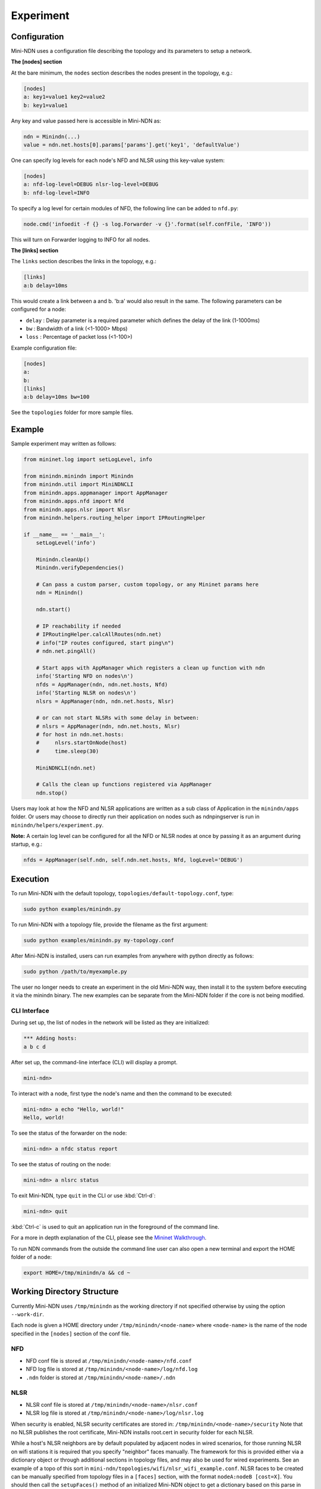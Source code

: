 Experiment
==========

Configuration
-------------

Mini-NDN uses a configuration file describing the topology and its parameters to setup a network.

**The [nodes] section**

At the bare minimum, the ``nodes`` section describes the nodes present in the
topology, e.g.:

.. code-block:: cfg

    [nodes]
    a: key1=value1 key2=value2
    b: key1=value1

Any key and value passed here is accessible in Mini-NDN as:

.. code-block:: python

    ndn = Minindn(...)
    value = ndn.net.hosts[0].params['params'].get('key1', 'defaultValue')

One can specify log levels for each node's NFD and NLSR using this key-value system:

.. code-block:: cfg

    [nodes]
    a: nfd-log-level=DEBUG nlsr-log-level=DEBUG
    b: nfd-log-level=INFO

To specify a log level for certain modules of NFD, the following line can be added to ``nfd.py``:

.. code-block:: python

   node.cmd('infoedit -f {} -s log.Forwarder -v {}'.format(self.confFile, 'INFO'))

This will turn on Forwarder logging to INFO for all nodes.

.. todo::
    Document [switches] section

**The [links] section**

The ``links`` section describes the links in the topology, e.g.:

.. code-block:: cfg

    [links]
    a:b delay=10ms

This would create a link between a and b. 'b:a' would also result in the
same. The following parameters can be configured for a node:

-  ``delay`` : Delay parameter is a required parameter which defines the
   delay of the link (1-1000ms)

-  ``bw`` : Bandwidth of a link (<1-1000> Mbps)

-  ``loss`` : Percentage of packet loss (<1-100>)

Example configuration file:

.. code-block:: cfg

    [nodes]
    a:
    b:
    [links]
    a:b delay=10ms bw=100

See the ``topologies`` folder for more sample files.

Example
-------

Sample experiment may written as follows:

.. code-block:: python

    from mininet.log import setLogLevel, info

    from minindn.minindn import Minindn
    from minindn.util import MiniNDNCLI
    from minindn.apps.appmanager import AppManager
    from minindn.apps.nfd import Nfd
    from minindn.apps.nlsr import Nlsr
    from minindn.helpers.routing_helper import IPRoutingHelper

    if __name__ == '__main__':
        setLogLevel('info')

        Minindn.cleanUp()
        Minindn.verifyDependencies()

        # Can pass a custom parser, custom topology, or any Mininet params here
        ndn = Minindn()

        ndn.start()

        # IP reachability if needed
        # IPRoutingHelper.calcAllRoutes(ndn.net)
        # info("IP routes configured, start ping\n")
        # ndn.net.pingAll()

        # Start apps with AppManager which registers a clean up function with ndn
        info('Starting NFD on nodes\n')
        nfds = AppManager(ndn, ndn.net.hosts, Nfd)
        info('Starting NLSR on nodes\n')
        nlsrs = AppManager(ndn, ndn.net.hosts, Nlsr)

        # or can not start NLSRs with some delay in between:
        # nlsrs = AppManager(ndn, ndn.net.hosts, Nlsr)
        # for host in ndn.net.hosts:
        #     nlsrs.startOnNode(host)
        #     time.sleep(30)

        MiniNDNCLI(ndn.net)

        # Calls the clean up functions registered via AppManager
        ndn.stop()

Users may look at how the NFD and NLSR applications are written as a sub class of Application
in the ``minindn/apps`` folder. Or users may choose to directly run their application on nodes
such as ndnpingserver is run in ``minindn/helpers/experiment.py``.

**Note:** A certain log level can be configured for all the NFD or NLSR nodes at once by passing it as an argument during startup, e.g.:

.. code-block:: python

    nfds = AppManager(self.ndn, self.ndn.net.hosts, Nfd, logLevel='DEBUG')

Execution
---------

To run Mini-NDN with the default topology, ``topologies/default-topology.conf``, type:

.. code-block:: sh

    sudo python examples/minindn.py

To run Mini-NDN with a topology file, provide the filename as the first
argument:

.. code-block:: sh

    sudo python examples/minindn.py my-topology.conf

After Mini-NDN is installed, users can run examples from anywhere with python directly as follows:

.. code-block:: sh

    sudo python /path/to/myexample.py

The user no longer needs to create an experiment in the old Mini-NDN way, then install it to the system before executing it via the minindn binary. The new examples can be separate from the Mini-NDN folder if the core is not being modified.

CLI Interface
_____________

During set up, the list of nodes in the network will be listed as they
are initialized:

.. code-block:: none

    *** Adding hosts:
    a b c d

After set up, the command-line interface (CLI) will display a prompt.

.. code-block:: none

    mini-ndn>

To interact with a node, first type the node's name and then the command
to be executed:

.. code-block:: sh

    mini-ndn> a echo "Hello, world!"
    Hello, world!

To see the status of the forwarder on the node:

.. code-block:: sh

    mini-ndn> a nfdc status report

To see the status of routing on the node:

.. code-block:: sh

    mini-ndn> a nlsrc status

To exit Mini-NDN, type ``quit`` in the CLI or use :kbd:`Ctrl-d`:

.. code-block:: sh

    mini-ndn> quit

:kbd:`Ctrl-c` is used to quit an application run in the foreground of the command line.

For a more in depth explanation of the CLI, please see the `Mininet
Walkthrough <https://mininet.org/walkthrough/>`__.

To run NDN commands from the outside the command line user can also open a new terminal
and export the HOME folder of a node:

.. code-block:: sh

    export HOME=/tmp/minindn/a && cd ~

Working Directory Structure
---------------------------

Currently Mini-NDN uses ``/tmp/minindn`` as the working directory if not
specified otherwise by using the option ``--work-dir``.

Each node is given a HOME directory under ``/tmp/minindn/<node-name>`` where
``<node-name>`` is the name of the node specified in the ``[nodes]`` section of
the conf file.

NFD
___

- NFD conf file is stored at ``/tmp/minindn/<node-name>/nfd.conf``

- NFD log file is stored at ``/tmp/minindn/<node-name>/log/nfd.log``

- ``.ndn`` folder is stored at ``/tmp/minindn/<node-name>/.ndn``

NLSR
____

- NLSR conf file is stored at ``/tmp/minindn/<node-name>/nlsr.conf``
- NLSR log file is stored at ``/tmp/minindn/<node-name>/log/nlsr.log``

When security is enabled, NLSR security certificates are stored in:
``/tmp/minindn/<node-name>/security`` Note that no NLSR publishes the root
certificate, Mini-NDN installs root.cert in security folder for each
NLSR.

While a host's NLSR neighbors are by default populated by adjacent nodes in wired scenarios,
for those running NLSR on wifi stations it is required that you specify "neighbor" faces
manually. The framework for this is provided either via a dictionary object or through
additional sections in topology files, and may also be used for wired experiments.
See an example of a topo of this sort in ``mini-ndn/topologies/wifi/nlsr_wifi_example.conf``.
NLSR faces to be created can be manually specified from topology files in a ``[faces]``
section, with the format ``nodeA:nodeB [cost=X]``. You should then call the ``setupFaces()``
method of an initialized Mini-NDN object to get a dictionary based on this parse in the format
``faceA:[(faceB, cost), (faceC, cost),...]``, which can finally be passed to the NLSR
helper via the faceDict parameter. An example experiment using this methodology is located
at ``mini-ndn/examples/wifi/nlsr_wifi.py``. Note that the aforementioned dict can also be
created manually in the previously established format.

Routing Options
----------------

Link State Routing (NLSR)
_________________________

By default, Mini-NDN uses `NLSR <https://github.com/named-data/NLSR>`__ for route management, i.e., route computation, route installation, etc.
Additionally, the command-line utility ``nlsrc`` can be used to advertise and withdraw prefixes and route status.

NDN Routing Helper
__________________

Computes link-state or hyperbolic route/s from a given minindn topology and installs them in the FIB. The major benefit of the routing helper is to eliminate the overhead of NLSR when using larger topology. See ``examples/static_routing_experiment.py`` on how to use the helper class.

**IMPORTANT:** NLSR and NDN Routing Helper are mutually exclusive, meaning you can only use one at a time, not both.

**Note:** The current version of ``ndn_routing_helper`` is still in the experimental phase. It doesn't support node or link failure and runtime prefix advertisement/withdrawal. If you find any bug please report `here <https://redmine.named-data.net/projects/mini-ndn>`__ or contact the :doc:`authors <authors>`.

IP Routing Helper
____________________

The routing helper allows to run IP-based evaluations with Mini-NDN. It configures static IP routes to all nodes, which means that all nodes can reach all other nodes in the network
reachable, even when relaying is required. Please see ``examples/ip_rounting_experiment.py`` for a simple example.
